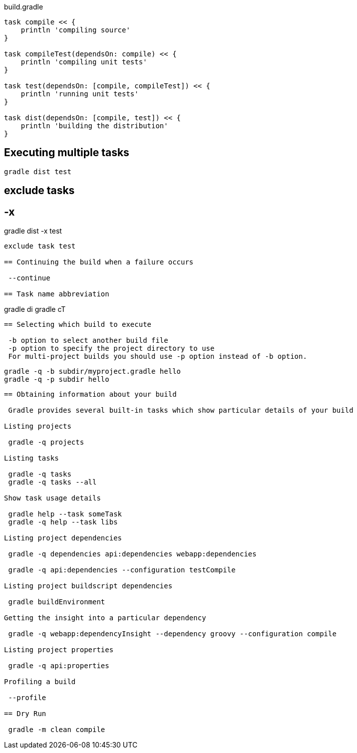 
build.gradle
----
task compile << {
    println 'compiling source'
}

task compileTest(dependsOn: compile) << {
    println 'compiling unit tests'
}

task test(dependsOn: [compile, compileTest]) << {
    println 'running unit tests'
}

task dist(dependsOn: [compile, test]) << {
    println 'building the distribution'
}
----

== Executing multiple tasks

 gradle dist test

== exclude tasks

 -x
----
gradle dist -x test
----

exclude task test

== Continuing the build when a failure occurs

 --continue

== Task name abbreviation

----
gradle di
gradle cT
----

== Selecting which build to execute

 -b option to select another build file
 -p option to specify the project directory to use
 For multi-project builds you should use -p option instead of -b option.

----
 gradle -q -b subdir/myproject.gradle hello
 gradle -q -p subdir hello
----


== Obtaining information about your build

 Gradle provides several built-in tasks which show particular details of your build

Listing projects

 gradle -q projects

Listing tasks
 
 gradle -q tasks
 gradle -q tasks --all

Show task usage details

 gradle help --task someTask 
 gradle -q help --task libs

Listing project dependencies

 gradle -q dependencies api:dependencies webapp:dependencies

 gradle -q api:dependencies --configuration testCompile

Listing project buildscript dependencies

 gradle buildEnvironment

Getting the insight into a particular dependency

 gradle -q webapp:dependencyInsight --dependency groovy --configuration compile

Listing project properties
 
 gradle -q api:properties

Profiling a build

 --profile

== Dry Run

 gradle -m clean compile


